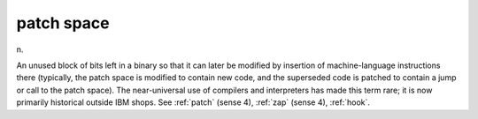 .. _patch-space:

============================================================
patch space
============================================================

n\.

An unused block of bits left in a binary so that it can later be modified by insertion of machine-language instructions there (typically, the patch space is modified to contain new code, and the superseded code is patched to contain a jump or call to the patch space).
The near-universal use of compilers and interpreters has made this term rare; it is now primarily historical outside IBM shops.
See :ref:`patch` (sense 4), :ref:`zap` (sense 4), :ref:`hook`\.

